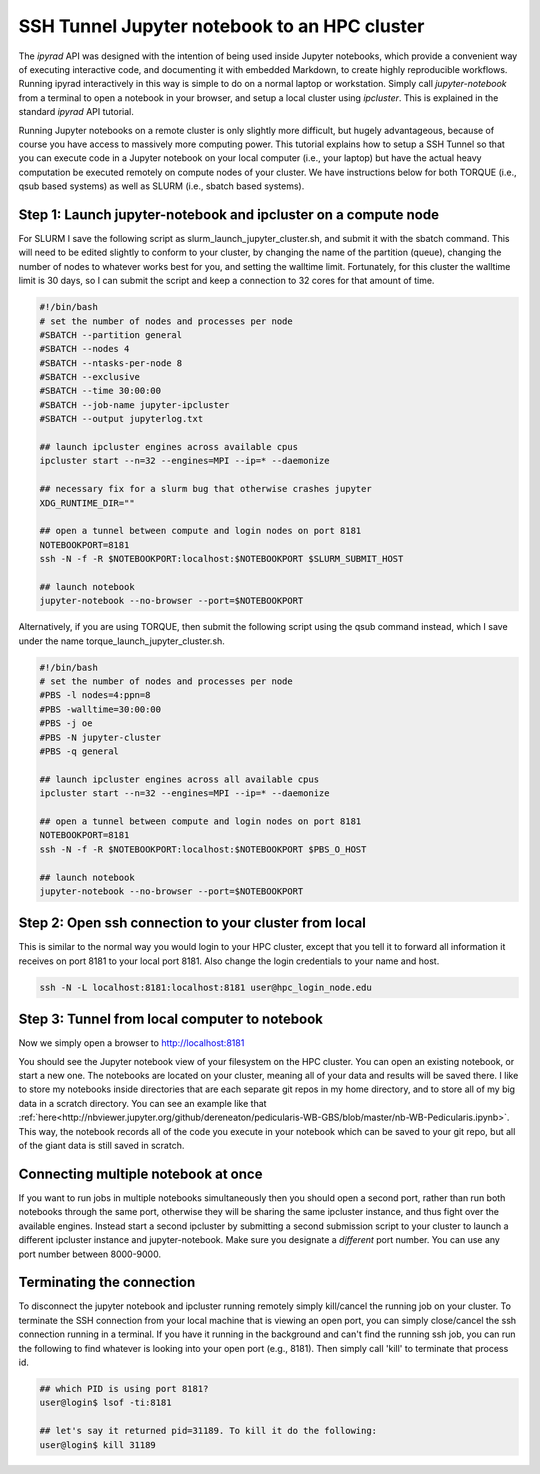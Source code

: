 
.. _HPCscript:

SSH Tunnel Jupyter notebook to an HPC cluster
^^^^^^^^^^^^^^^^^^^^^^^^^^^^^^^^^^^^^^^^^^^^^

The *ipyrad* API was designed with the intention of being used inside Jupyter 
notebooks, which provide a convenient way of executing interactive code, and
documenting it with embedded Markdown, to create highly reproducible workflows.
Running ipyrad interactively in this way is simple to do on a normal 
laptop or workstation. Simply call `jupyter-notebook` from a terminal
to open a notebook in your browser, and setup a local cluster using
`ipcluster`. This is explained in the standard *ipyrad* API tutorial. 

Running Jupyter notebooks on a remote cluster is only slightly more difficult, 
but hugely advantageous, because of course you have access to massively more 
computing power. This tutorial explains how to setup a SSH Tunnel so that you 
can execute code in a Jupyter notebook on your local computer (i.e., your laptop) 
but have the actual heavy computation be executed remotely on compute nodes of 
your cluster. We have instructions below for both TORQUE (i.e., qsub based systems)
as well as SLURM (i.e., sbatch based systems). 


Step 1: Launch jupyter-notebook and ipcluster on a compute node
~~~~~~~~~~~~~~~~~~~~~~~~~~~~~~~~~~~~~~~~~~~~~~~~~~~~~~~~~~~~~~~

For SLURM I save the following script as slurm_launch_jupyter_cluster.sh, and 
submit it with the sbatch command. This will need to be edited slightly to 
conform to your cluster, by changing the name of the partition (queue), 
changing the number of nodes to whatever works best for you, and setting 
the walltime limit. Fortunately, for this cluster the walltime
limit is 30 days, so I can submit the script and keep a connection to 32 cores
for that amount of time. 

.. code-block:: bash

    #!/bin/bash
    # set the number of nodes and processes per node
    #SBATCH --partition general
    #SBATCH --nodes 4
    #SBATCH --ntasks-per-node 8
    #SBATCH --exclusive
    #SBATCH --time 30:00:00
    #SBATCH --job-name jupyter-ipcluster
    #SBATCH --output jupyterlog.txt

    ## launch ipcluster engines across available cpus
    ipcluster start --n=32 --engines=MPI --ip=* --daemonize

    ## necessary fix for a slurm bug that otherwise crashes jupyter
    XDG_RUNTIME_DIR=""

    ## open a tunnel between compute and login nodes on port 8181
    NOTEBOOKPORT=8181
    ssh -N -f -R $NOTEBOOKPORT:localhost:$NOTEBOOKPORT $SLURM_SUBMIT_HOST

    ## launch notebook
    jupyter-notebook --no-browser --port=$NOTEBOOKPORT


Alternatively, if you are using TORQUE, then submit the following script using 
the qsub command instead, which I save under the name 
torque_launch_jupyter_cluster.sh. 

.. code-block:: bash

    #!/bin/bash
    # set the number of nodes and processes per node    
    #PBS -l nodes=4:ppn=8
    #PBS -walltime=30:00:00
    #PBS -j oe
    #PBS -N jupyter-cluster
    #PBS -q general

    ## launch ipcluster engines across all available cpus
    ipcluster start --n=32 --engines=MPI --ip=* --daemonize

    ## open a tunnel between compute and login nodes on port 8181
    NOTEBOOKPORT=8181
    ssh -N -f -R $NOTEBOOKPORT:localhost:$NOTEBOOKPORT $PBS_O_HOST

    ## launch notebook
    jupyter-notebook --no-browser --port=$NOTEBOOKPORT


Step 2: Open ssh connection to your cluster from local
~~~~~~~~~~~~~~~~~~~~~~~~~~~~~~~~~~~~~~~~~~~~~~~~~~~~~~
This is similar to the normal way you would login to your HPC cluster, except that
you tell it to forward all information it receives on port 8181 to your 
local port 8181. Also change the login credentials to your name and host. 

.. code-block:: bash
    
    ssh -N -L localhost:8181:localhost:8181 user@hpc_login_node.edu


Step 3: Tunnel from local computer to notebook 
~~~~~~~~~~~~~~~~~~~~~~~~~~~~~~~~~~~~~~~~~~~~~~~
Now we simply open a browser to http://localhost:8181

You should see the Jupyter notebook view of your filesystem on the HPC cluster. 
You can open an existing notebook, or start a new one. The notebooks are located
on your cluster, meaning all of your data and results will be saved there. I 
like to store my notebooks inside directories that are each separate git repos
in my home directory, and to store all of my big data in a scratch directory. 
You can see an example like that :ref:`here<http://nbviewer.jupyter.org/github/dereneaton/pedicularis-WB-GBS/blob/master/nb-WB-Pedicularis.ipynb>`. This way, the notebook records all of 
the code you execute in your notebook which can be saved to your git repo, 
but all of the giant data is still saved in scratch. 


Connecting multiple notebook at once
~~~~~~~~~~~~~~~~~~~~~~~~~~~~~~~~~~~~
If you want to run jobs in multiple notebooks simultaneously then you should open
a second port, rather than run both notebooks through the same port, otherwise
they will be sharing the same ipcluster instance, and thus fight over the 
available engines. Instead start a second ipcluster by submitting a second 
submission script to your cluster to launch a different ipcluster instance and 
jupyter-notebook. Make sure you designate a *different* port number. 
You can use any port number between 8000-9000. 


Terminating the connection
~~~~~~~~~~~~~~~~~~~~~~~~~~~
To disconnect the jupyter notebook and ipcluster running remotely simply kill/cancel
the running job on your cluster. To terminate the SSH connection from your local 
machine that is viewing an open port, you can simply close/cancel the ssh connection
running in a terminal. If you have it running in the background and can't find the
running ssh job, you can run the following to find whatever is looking into your
open port (e.g., 8181). Then simply call 'kill' to terminate that process id. 

.. code-block:: bash

    ## which PID is using port 8181?
    user@login$ lsof -ti:8181

    ## let's say it returned pid=31189. To kill it do the following:
    user@login$ kill 31189

